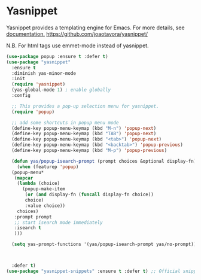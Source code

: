 #+PROPERTY: header-args    :results silent
#+STARTUP: content

* Yasnippet
Yasnippet provides a templating engine for Emacs.
For more details, see [[http://joaotavora.github.io/yasnippet/][documentation.]]
https://github.com/joaotavora/yasnippet/

N.B. For html tags use emmet-mode instead of yasnippet.

#+BEGIN_SRC emacs-lisp
  (use-package popup :ensure t :defer t)
  (use-package "yasnippet"
    :ensure t
    :diminish yas-minor-mode
    :init
    (require 'yasnippet)
    (yas-global-mode 1) ; enable globally
    :config

    ;; This provides a pop-up selection menu for yasnippet.
    (require 'popup)

    ;; add some shortcuts in popup menu mode
    (define-key popup-menu-keymap (kbd "M-n") 'popup-next)
    (define-key popup-menu-keymap (kbd "TAB") 'popup-next)
    (define-key popup-menu-keymap (kbd "<tab>") 'popup-next)
    (define-key popup-menu-keymap (kbd "<backtab>") 'popup-previous)
    (define-key popup-menu-keymap (kbd "M-p") 'popup-previous)

    (defun yas/popup-isearch-prompt (prompt choices &optional display-fn)
      (when (featurep 'popup)
	(popup-menu*
	 (mapcar
	  (lambda (choice)
	    (popup-make-item
	     (or (and display-fn (funcall display-fn choice))
		 choice)
	     :value choice))
	  choices)
	 :prompt prompt
	 ;; start isearch mode immediately
	 :isearch t
	 )))

    (setq yas-prompt-functions '(yas/popup-isearch-prompt yas/no-prompt))



    :defer t)
  (use-package "yasnippet-snippets" :ensure t :defer t) ;; Official snippets by AndreaCrotti
#+END_SRC
